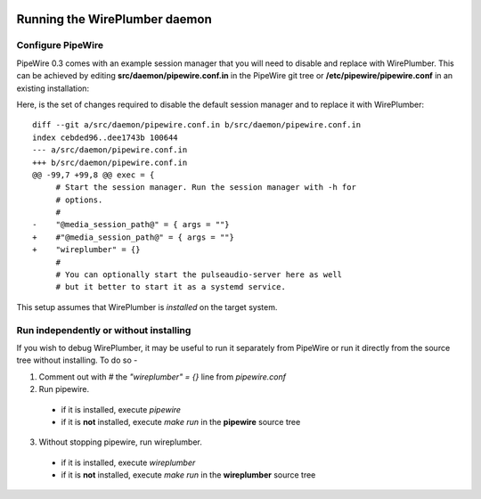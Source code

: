  .. _running-wireplumber-daemon:

Running the WirePlumber daemon
==============================

Configure PipeWire
------------------

PipeWire 0.3 comes with an example session manager that you will need
to disable and replace with WirePlumber. This can be achieved by editing
**src/daemon/pipewire.conf.in** in the PipeWire git tree or
**/etc/pipewire/pipewire.conf** in an existing installation:

Here, is the set of changes required to disable the default session manager and
to replace it with WirePlumber::

  diff --git a/src/daemon/pipewire.conf.in b/src/daemon/pipewire.conf.in
  index cebded96..dee1743b 100644
  --- a/src/daemon/pipewire.conf.in
  +++ b/src/daemon/pipewire.conf.in
  @@ -99,7 +99,8 @@ exec = {
       # Start the session manager. Run the session manager with -h for
       # options.
       #
  -    "@media_session_path@" = { args = ""}
  +    #"@media_session_path@" = { args = ""}
  +    "wireplumber" = {}
       #
       # You can optionally start the pulseaudio-server here as well
       # but it better to start it as a systemd service.

This setup assumes that WirePlumber is *installed* on the target system.

Run independently or without installing
---------------------------------------

If you wish to debug WirePlumber, it may be useful to run it separately from
PipeWire or run it directly from the source tree without installing.
To do so -

1. Comment out with *#* the *"wireplumber" = {}* line from *pipewire.conf*

2. Run pipewire.

  * if it is installed, execute *pipewire*
  * if it is **not** installed, execute *make run* in the **pipewire** source tree

3. Without stopping pipewire, run wireplumber.

  * if it is installed, execute *wireplumber*
  * if it is **not** installed, execute *make run* in the **wireplumber** source tree
